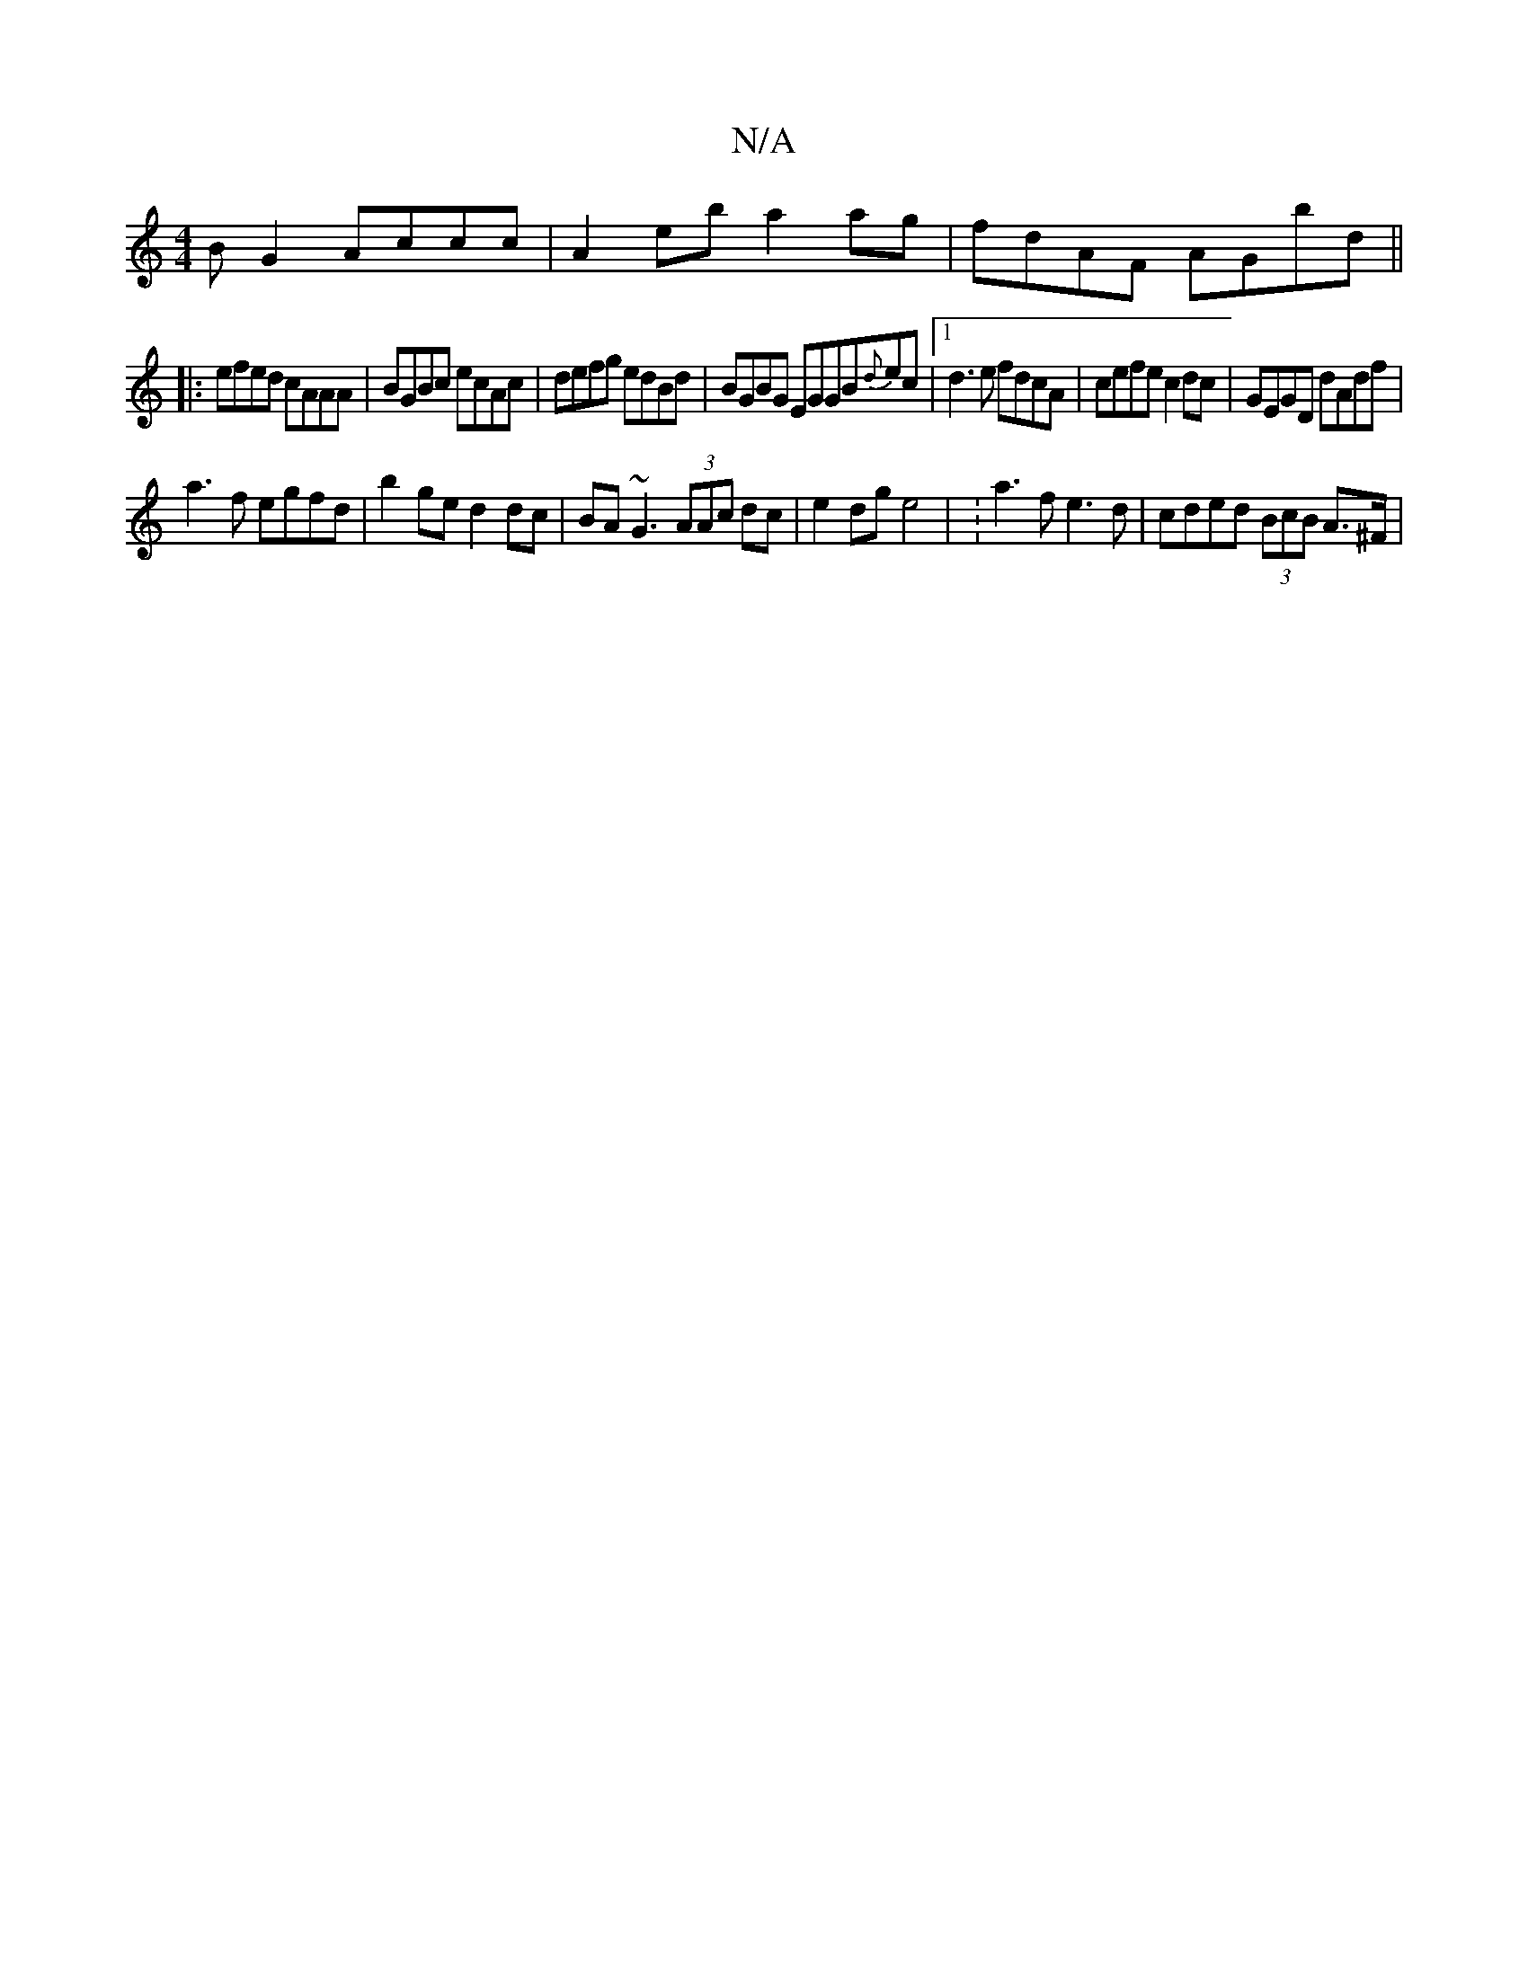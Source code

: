 X:1
T:N/A
M:4/4
R:N/A
K:Cmajor
B G2 Accc | A2eb a2 ag|fdAF AGbd||
|:efed cAAA|BGBc ecAc|defg edBd|BGBG EGGB{d}ec|1 d3 e fdcA | cefe c2dc |;GEGD dAdf |
a3f egfd | b2ge d2dc | BA~G3 (3AAc dc | e2 dg e4 | :a3f e3 d | cded (3BcB A>^F |